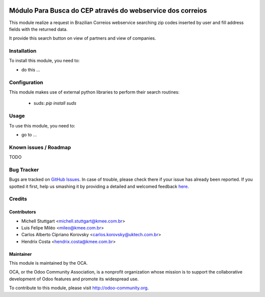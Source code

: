 .. image:: https://img.shields.io/badge/licence-AGPL--3-blue.svg
   :target: http://www.gnu.org/licenses/agpl-3.0-standalone.html
   :alt: License: AGPL-3

===================================================================
Módulo Para Busca do CEP através do webservice dos correios
===================================================================

This module realize a request in Brazilian Correios webservice searching zip codes
inserted by user and fill address fields with the returned data.

It provide this search button on view of partners and view of companies.

Installation
============

To install this module, you need to:

* do this ...

Configuration
=============

This module makes use of external python libraries to perform their search routines:

 * suds: `pip install suds`

Usage
=====

To use this module, you need to:

* go to ...

.. image:: https://odoo-community.org/website/image/ir.attachment/5784_f2813bd/datas
   :alt: Try me on Runbot
   :target: https://runbot.odoo-community.org/runbot/{repo_id}/{branch}


.. repo_id is available in https://github.com/OCA/maintainer-tools/blob/master/tools/repos_with_ids.txt
.. branch is "8.0" for example

Known issues / Roadmap
======================

TODO

Bug Tracker
===========

Bugs are tracked on `GitHub Issues <https://github.com/OCA/l10n-brazil/issues>`_.
In case of trouble, please check there if your issue has already been reported.
If you spotted it first, help us smashing it by providing a detailed and welcomed feedback `here <https://github.com/OCA/
l10n-brazil/issues/new?body=module:%20
l10n_br_crm_zip_correios%0Aversion:%20
8.0%0A%0A**Steps%20to%20reproduce**%0A-%20...%0A%0A**Current%20behavior**%0A%0A**Expected%20behavior**>`_.


Credits
=======

Contributors
------------

* Michell Stuttgart <michell.stuttgart@kmee.com.br>
* Luis Felipe Miléo <mileo@kmee.com.br>
* Carlos Alberto Cipriano Korovsky <carlos.korovsky@uktech.com.br>
* Hendrix Costa <hendrix.costa@kmee.com.br>


Maintainer
----------

.. image:: https://odoo-community.org/logo.png
   :alt: Odoo Community Association
   :target: https://odoo-community.org

This module is maintained by the OCA.

OCA, or the Odoo Community Association, is a nonprofit organization whose
mission is to support the collaborative development of Odoo features and
promote its widespread use.

To contribute to this module, please visit http://odoo-community.org.
